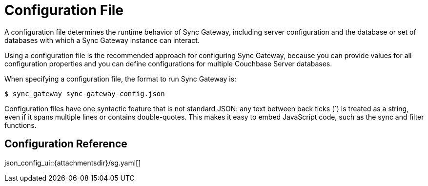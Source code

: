 = Configuration File

A configuration file determines the runtime behavior of Sync Gateway, including server configuration and the database or set of databases with which a Sync Gateway instance can interact. 

Using a configuration file is the recommended approach for configuring Sync Gateway, because you can provide values for all configuration properties and you can define configurations for multiple Couchbase Server databases. 

When specifying a configuration file, the format to run Sync Gateway is: 

[source]
----

$ sync_gateway sync-gateway-config.json
----

Configuration files have one syntactic feature that is not standard JSON: any text between back ticks (`) is treated as a string, even if it spans multiple lines or contains double-quotes.
This makes it easy to embed JavaScript code, such as the sync and filter functions. 

== Configuration Reference

json_config_ui::{attachmentsdir}/sg.yaml[]
